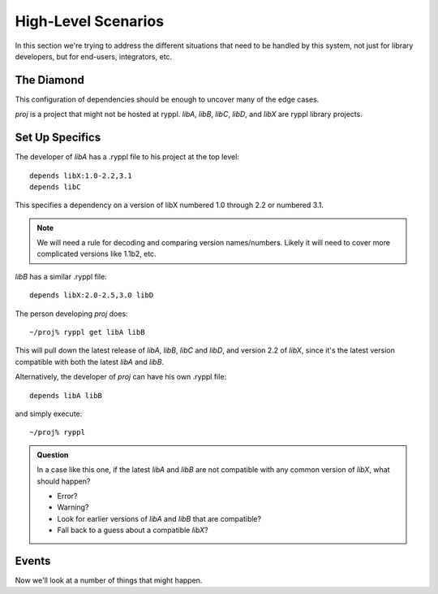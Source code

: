 
.. highlight:: git_shell

High-Level Scenarios
====================

In this section we're trying to address the different situations that
need to be handled by this system, not just for library developers,
but for end-users, integrators, etc.

The Diamond
-----------

This configuration of dependencies should be enough to uncover many of the edge cases.

.. digraph:: lib_dependencies

   "libA" -> "libC"
   "libA" -> "libX"
   "libB" -> "libX"
   "libB" -> "libD"
   "proj" -> "libA"
   "proj" -> "libB"
   
*proj* is a project that might not be hosted at ryppl. *libA*, *libB*,
*libC*, *libD*, and *libX* are ryppl library projects.


Set Up Specifics
----------------

The developer of *libA* has a .ryppl file to his project at the top level::

  depends libX:1.0-2.2,3.1
  depends libC

This specifies a dependency on a version of libX numbered 1.0 through
2.2 or numbered 3.1.  

.. Note:: We will need a rule for decoding and comparing version
   names/numbers.  Likely it will need to cover more complicated
   versions like 1.1b2, etc.

*libB* has a similar .ryppl file::

  depends libX:2.0-2.5,3.0 libD

The person developing *proj* does:

::

  ~/proj% ryppl get libA libB

This will pull down the latest release of *libA*, *libB*, *libC* and
*libD*, and version 2.2 of *libX*, since it's the latest version
compatible with both the latest *libA* and *libB*.

Alternatively, the developer of *proj* can have his own .ryppl file::

  depends libA libB

and simply execute::

  ~/proj% ryppl

.. admonition:: Question

   In a case like this one, if the latest *libA* and *libB* are not
   compatible with any common version of *libX*, what should happen?

   * Error?
   * Warning?
   * Look for earlier versions of *libA* and *libB* that are compatible?
   * Fall back to a guess about a compatible *libX*?

Events
------

Now we'll look at a number of things that might happen.
